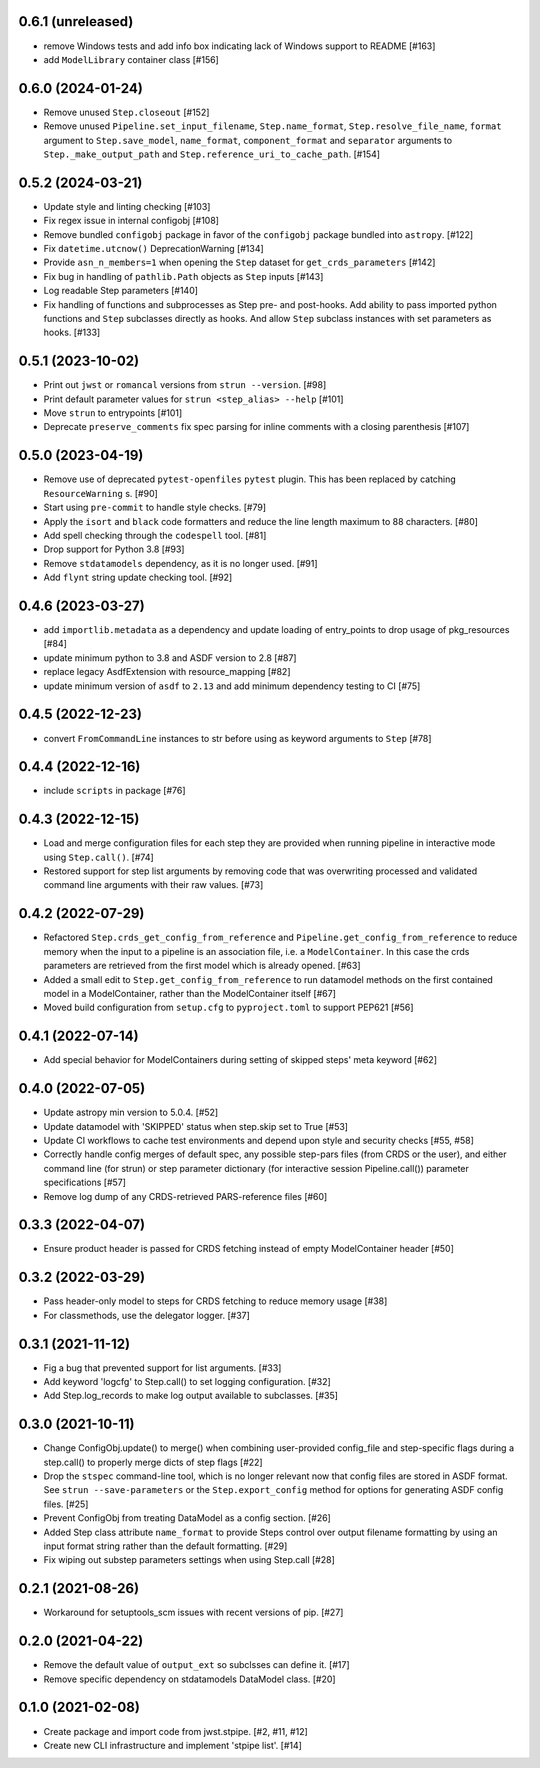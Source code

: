 0.6.1 (unreleased)
==================

- remove Windows tests and add info box indicating lack of Windows support to README [#163]
- add ``ModelLibrary`` container class [#156]

0.6.0 (2024-01-24)
==================

- Remove unused ``Step.closeout`` [#152]
- Remove unused ``Pipeline.set_input_filename``, ``Step.name_format``,
  ``Step.resolve_file_name``, ``format`` argument to ``Step.save_model``,
  ``name_format``, ``component_format`` and ``separator`` arguments to
  ``Step._make_output_path`` and ``Step.reference_uri_to_cache_path``. [#154]

0.5.2 (2024-03-21)
==================

- Update style and linting checking [#103]
- Fix regex issue in internal configobj [#108]
- Remove bundled ``configobj`` package in favor of the ``configobj`` package
  bundled into ``astropy``. [#122]
- Fix ``datetime.utcnow()`` DeprecationWarning [#134]
- Provide ``asn_n_members=1`` when opening the ``Step`` dataset for
  ``get_crds_parameters`` [#142]
- Fix bug in handling of ``pathlib.Path`` objects as ``Step`` inputs [#143]
- Log readable Step parameters [#140]
- Fix handling of functions and subprocesses as Step pre- and post-hooks.  Add
  ability to pass imported python functions and ``Step`` subclasses directly as
  hooks. And allow ``Step`` subclass instances with set parameters as hooks. [#133]

0.5.1 (2023-10-02)
==================

- Print out ``jwst`` or ``romancal`` versions from ``strun --version``. [#98]
- Print default parameter values for ``strun <step_alias> --help`` [#101]
- Move ``strun`` to entrypoints [#101]
- Deprecate ``preserve_comments`` fix spec parsing for inline comments with
  a closing parenthesis [#107]

0.5.0 (2023-04-19)
==================

- Remove use of deprecated ``pytest-openfiles`` ``pytest`` plugin. This has been replaced by
  catching ``ResourceWarning`` s. [#90]
- Start using ``pre-commit`` to handle style checks. [#79]
- Apply the ``isort`` and ``black`` code formatters and reduce the line length
  maximum to 88 characters. [#80]
- Add spell checking through the ``codespell`` tool. [#81]
- Drop support for Python 3.8 [#93]
- Remove ``stdatamodels`` dependency, as it is no longer used. [#91]
- Add ``flynt`` string update checking tool. [#92]

0.4.6 (2023-03-27)
==================

- add ``importlib.metadata`` as a dependency and update loading of entry_points to drop
  usage of pkg_resources [#84]
- update minimum python to 3.8 and ASDF version to 2.8 [#87]
- replace legacy AsdfExtension with resource_mapping [#82]
- update minimum version of ``asdf`` to ``2.13`` and add minimum dependency testing to CI [#75]

0.4.5 (2022-12-23)
==================

- convert ``FromCommandLine`` instances to str before using as keyword arguments to ``Step`` [#78]

0.4.4 (2022-12-16)
==================

- include ``scripts`` in package [#76]

0.4.3 (2022-12-15)
==================

- Load and merge configuration files for each step they are provided when
  running pipeline in interactive mode using ``Step.call()``. [#74]

- Restored support for step list arguments by removing code that was
  overwriting processed and validated command line arguments with their
  raw values. [#73]


0.4.2 (2022-07-29)
==================

- Refactored ``Step.crds_get_config_from_reference`` and
  ``Pipeline.get_config_from_reference`` to reduce memory when the input to
  a pipeline is an association file, i.e. a ``ModelContainer``. In this case
  the crds parameters are retrieved from the first model which is already opened. [#63]

- Added a small edit to ``Step.get_config_from_reference`` to run datamodel
  methods on the first contained model in a ModelContainer, rather than the
  ModelContainer itself [#67]

- Moved build configuration from ``setup.cfg`` to ``pyproject.toml`` to support PEP621 [#56]

0.4.1 (2022-07-14)
==================

- Add special behavior for ModelContainers during setting of skipped steps'
  meta keyword [#62]

0.4.0 (2022-07-05)
==================

- Update astropy min version to 5.0.4. [#52]

- Update datamodel with 'SKIPPED' status when step.skip set to True [#53]

- Update CI workflows to cache test environments and depend upon style and security checks [#55, #58]

- Correctly handle config merges of default spec, any possible step-pars files (from
  CRDS or the user), and either command line (for strun) or step parameter dictionary (for interactive
  session Pipeline.call()) parameter specifications [#57]

- Remove log dump of any CRDS-retrieved PARS-reference files [#60]

0.3.3 (2022-04-07)
==================

- Ensure product header is passed for CRDS fetching instead of empty
  ModelContainer header [#50]

0.3.2 (2022-03-29)
==================

- Pass header-only model to steps for CRDS fetching to reduce memory usage [#38]

- For classmethods, use the delegator logger. [#37]

0.3.1 (2021-11-12)
==================

- Fig a bug that prevented support for list arguments. [#33]

- Add keyword 'logcfg' to Step.call() to set logging configuration. [#32]

- Add Step.log_records to make log output available to subclasses. [#35]

0.3.0 (2021-10-11)
==================

- Change ConfigObj.update() to merge() when combining user-provided
  config_file and step-specific flags during a step.call() to properly
  merge dicts of step flags [#22]

- Drop the ``stspec`` command-line tool, which is no longer relevant
  now that config files are stored in ASDF format.  See ``strun --save-parameters``
  or the ``Step.export_config`` method for options for generating
  ASDF config files. [#25]

- Prevent ConfigObj from treating DataModel as a config section. [#26]

- Added Step class attribute ``name_format`` to provide Steps control over
  output filename formatting by using an input format string rather than
  the default formatting. [#29]

- Fix wiping out substep parameters settings when using Step.call [#28]

0.2.1 (2021-08-26)
==================

- Workaround for setuptools_scm issues with recent versions of pip. [#27]

0.2.0 (2021-04-22)
==================

- Remove the default value of ``output_ext`` so subclsses can define it. [#17]

- Remove specific dependency on stdatamodels DataModel class. [#20]

0.1.0 (2021-02-08)
==================

- Create package and import code from jwst.stpipe. [#2, #11, #12]

- Create new CLI infrastructure and implement 'stpipe list'. [#14]
